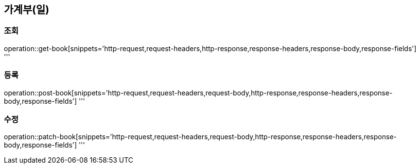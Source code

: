 == 가계부(일)

=== 조회

operation::get-book[snippets='http-request,request-headers,http-response,response-headers,response-body,response-fields']
'''

=== 등록

operation::post-book[snippets='http-request,request-headers,request-body,http-response,response-headers,response-body,response-fields']
'''

=== 수정

operation::patch-book[snippets='http-request,request-headers,request-body,http-response,response-headers,response-body,response-fields']
'''
